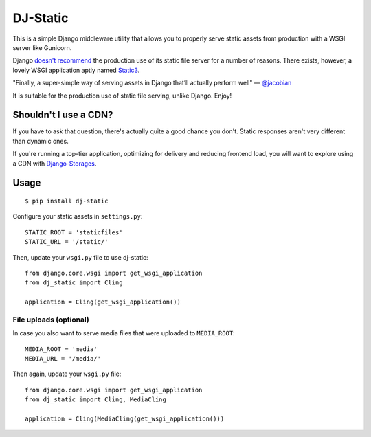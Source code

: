 DJ-Static
=========

This is a simple Django middleware utility that allows you to properly
serve static assets from production with a WSGI server like Gunicorn.

Django `doesn't recommend <https://docs.djangoproject.com/en/1.5/howto/static-files/#admonition-serving-the-files>`_
the production use of its static file server for a number of reasons.
There exists, however, a lovely WSGI application aptly named `Static3 <https://pypi.python.org/pypi/static3>`_.

.. image:: http://farm8.staticflickr.com/7387/8907351990_58677d7c35_z.jpg

"Finally, a super-simple way of serving assets in Django that’ll actually perform well" — `@jacobian <https://twitter.com/jacobian/status/356754168075128833>`_

It is suitable for the production use of static file serving, unlike Django.
Enjoy!

Shouldn't I use a CDN?
----------------------

If you have to ask that question, there's actually quite a good chance you don't.
Static responses aren't very different than dynamic ones.

If you're running a top-tier application, optimizing for delivery and reducing
frontend load, you will want to explore using a CDN with
`Django-Storages <http://django-storages.readthedocs.org/en/latest/>`_.


Usage
-----

::

    $ pip install dj-static

Configure your static assets in ``settings.py``::

   STATIC_ROOT = 'staticfiles'
   STATIC_URL = '/static/'

Then, update your ``wsgi.py`` file to use dj-static::

    from django.core.wsgi import get_wsgi_application
    from dj_static import Cling

    application = Cling(get_wsgi_application())

File uploads (optional)
^^^^^^^^^^^^^^^^^^^^^^^

In case you also want to serve media files that were uploaded to ``MEDIA_ROOT``::

    MEDIA_ROOT = 'media'
    MEDIA_URL = '/media/'

Then again, update your ``wsgi.py`` file::

    from django.core.wsgi import get_wsgi_application
    from dj_static import Cling, MediaCling

    application = Cling(MediaCling(get_wsgi_application()))
